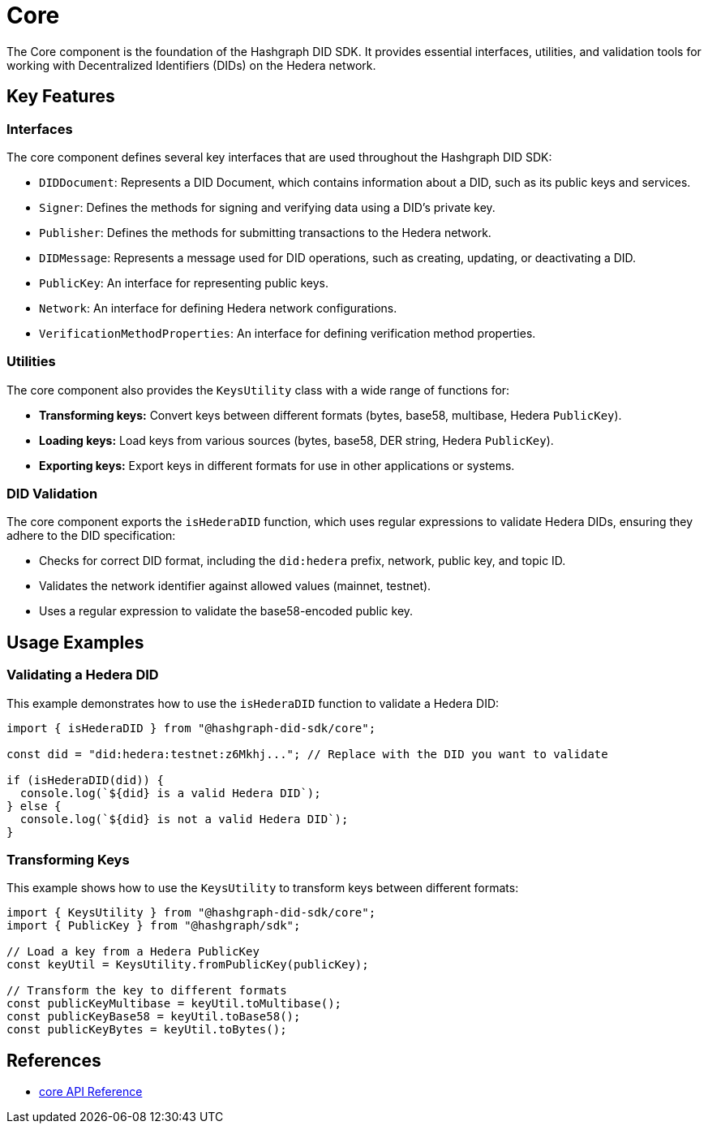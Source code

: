 = Core

The Core component is the foundation of the Hashgraph DID SDK. It provides essential interfaces, utilities, and validation tools for working with Decentralized Identifiers (DIDs) on the Hedera network.

== Key Features

=== Interfaces

The core component defines several key interfaces that are used throughout the Hashgraph DID SDK:

*   `DIDDocument`: Represents a DID Document, which contains information about a DID, such as its public keys and services.
*   `Signer`:  Defines the methods for signing and verifying data using a DID's private key.
*   `Publisher`: Defines the methods for submitting transactions to the Hedera network.
*   `DIDMessage`:  Represents a message used for DID operations, such as creating, updating, or deactivating a DID.
*   `PublicKey`: An interface for representing public keys.
*   `Network`: An interface for defining Hedera network configurations.
*   `VerificationMethodProperties`: An interface for defining verification method properties.

=== Utilities

The core component also provides the `KeysUtility` class with a wide range of functions for:

*   **Transforming keys:** Convert keys between different formats (bytes, base58, multibase, Hedera `PublicKey`).
*   **Loading keys:** Load keys from various sources (bytes, base58, DER string, Hedera `PublicKey`).
*   **Exporting keys:** Export keys in different formats for use in other applications or systems.

=== DID Validation

The core component exports the `isHederaDID` function, which uses regular expressions to validate Hedera DIDs, ensuring they adhere to the DID specification:

*   Checks for correct DID format, including the `did:hedera` prefix, network, public key, and topic ID.
*   Validates the network identifier against allowed values (mainnet, testnet).
*   Uses a regular expression to validate the base58-encoded public key.


== Usage Examples

=== Validating a Hedera DID

This example demonstrates how to use the `isHederaDID` function to validate a Hedera DID:

[source, typescript]
----
import { isHederaDID } from "@hashgraph-did-sdk/core";

const did = "did:hedera:testnet:z6Mkhj..."; // Replace with the DID you want to validate

if (isHederaDID(did)) {
  console.log(`${did} is a valid Hedera DID`);
} else {
  console.log(`${did} is not a valid Hedera DID`);
}
----

=== Transforming Keys

This example shows how to use the `KeysUtility` to transform keys between different formats:

[source, typescript]
----
import { KeysUtility } from "@hashgraph-did-sdk/core";
import { PublicKey } from "@hashgraph/sdk";

// Load a key from a Hedera PublicKey
const keyUtil = KeysUtility.fromPublicKey(publicKey); 

// Transform the key to different formats
const publicKeyMultibase = keyUtil.toMultibase();
const publicKeyBase58 = keyUtil.toBase58();  
const publicKeyBytes = keyUtil.toBytes();
----

== References

* xref:04-implementation/components/core-api.adoc[core API Reference]
